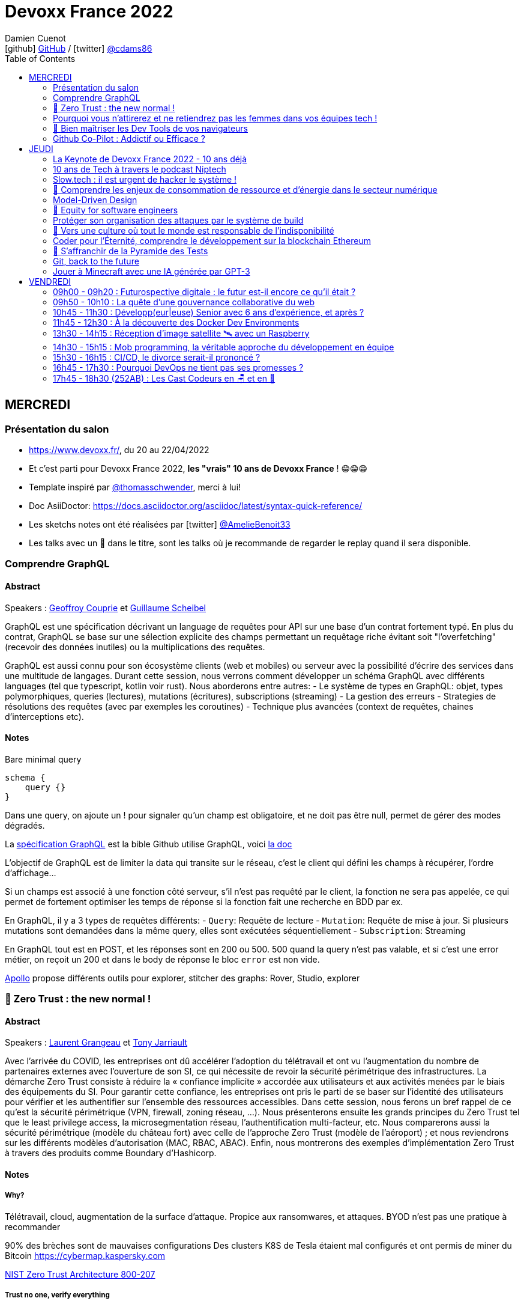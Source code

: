 = Devoxx France 2022
Damien Cuenot <icon:github[] https://github.com/dcuenot/[GitHub] / icon:twitter[role="aqua"] https://twitter.com/cdams86[@cdams86]>
// Handling GitHub admonition blocks icons
ifndef::env-github[:icons: font]
ifdef::env-github[]
:status:
:outfilesuffix: .adoc
:caution-caption: :fire:
:important-caption: :exclamation:
:note-caption: :paperclip:
:tip-caption: :bulb:
:warning-caption: :warning:
endif::[]
:imagesdir: ./images
:source-highlighter: highlightjs
:highlightjs-languages: asciidoc
// We must enable experimental attribute to display Keyboard, button, and menu macros
:experimental:
// Next 2 ones are to handle line breaks in some particular elements (list, footnotes, etc.)
:lb: pass:[<br> +]
:sb: pass:[<br>]
// check https://github.com/Ardemius/personal-wiki/wiki/AsciiDoctor-tips for tips on table of content in GitHub
:toc: macro
:toclevels: 2
// To number the sections of the table of contents
//:sectnums:
// Add an anchor with hyperlink before the section title
:sectanchors:
// To turn off figure caption labels and numbers
:figure-caption!:
// Same for examples
//:example-caption!:
// To turn off ALL captions
// :caption:

toc::[]

== MERCREDI

=== Présentation du salon

* https://www.devoxx.fr/, du 20 au 22/04/2022
* Et c'est parti pour Devoxx France 2022, *les "vrais" 10 ans de Devoxx France* ! 😁😁😁
* Template inspiré par https://twitter.com/thomasschwender[@thomasschwender], merci à lui!
* Doc AsiiDoctor: https://docs.asciidoctor.org/asciidoc/latest/syntax-quick-reference/
* Les sketchs notes ont été réalisées par icon:twitter[role="aqua"] https://twitter.com/AmelieBenoit33[@AmelieBenoit33]
* Les talks avec un 🎥 dans le titre, sont les talks où je recommande de regarder le replay quand il sera disponible.

=== Comprendre GraphQL

==== Abstract

.Speakers : https://cfp.devoxx.fr/2022/speaker/geoffroy_couprie[Geoffroy Couprie] et https://cfp.devoxx.fr/2022/speaker/guillaume_scheibel[Guillaume Scheibel]
--
GraphQL est une spécification décrivant un language de requêtes pour API sur une base d'un contrat fortement typé. En plus du contrat, GraphQL se base sur une sélection explicite des champs permettant un requêtage riche évitant soit "l'overfetching" (recevoir des données inutiles) ou la multiplications des requêtes.

GraphQL est aussi connu pour son écosystème clients (web et mobiles) ou serveur avec la possibilité d'écrire des services dans une multitude de langages. Durant cette session, nous verrons comment développer un schéma GraphQL avec différents languages (tel que typescript, kotlin voir rust). Nous aborderons entre autres:
- Le système de types en GraphQL: objet, types polymorphiques, queries (lectures), mutations (écritures), subscriptions (streaming)
- La gestion des erreurs
- Strategies de résolutions des requêtes (avec par exemples les coroutines)
- Technique plus avancées (context de requêtes, chaines d'interceptions etc).
--

==== Notes

Bare minimal query
```
schema {
    query {}
}
```

Dans une query, on ajoute un ! pour signaler qu'un champ est obligatoire, et ne doit pas être null, permet de gérer des modes dégradés.

La https://spec.graphql.org/June2018/[spécification GraphQL] est la bible
Github utilise GraphQL, voici https://docs.github.com/en/graphql/overview/explorer[la doc]

L'objectif de GraphQL est de limiter la data qui transite sur le réseau, c'est le client qui défini les champs à récupérer, l'ordre d'affichage...

Si un champs est associé à une fonction côté serveur, s'il n'est pas requêté par le client, la fonction ne sera pas appelée, ce qui permet de fortement optimiser les temps de réponse si la fonction fait une recherche en BDD par ex.

En GraphQL, il y a 3 types de requêtes différents:
- `Query`: Requête de lecture
- `Mutation`: Requête de mise à jour. Si plusieurs mutations sont demandées dans la même query, elles sont exécutées séquentiellement
- `Subscription`: Streaming

En GraphQL tout est en POST, et les réponses sont en 200 ou 500. 500 quand la query n'est pas valable, et si c'est une error métier, on reçoit un 200 et dans le body de réponse le bloc `error` est non vide.

https://www.apollographql.com[Apollo] propose différents outils pour explorer, stitcher des graphs: Rover, Studio, explorer

=== 🎥 Zero Trust : the new normal !

==== Abstract

.Speakers : https://cfp.devoxx.fr/2022/speaker/laurent_grangeau[Laurent Grangeau] et https://cfp.devoxx.fr/2022/speaker/tony_jarriault[Tony Jarriault]
--
Avec l'arrivée du COVID, les entreprises ont dû accélérer l'adoption du télétravail et ont vu l'augmentation du nombre de partenaires externes avec l'ouverture de son SI, ce qui nécessite de revoir la sécurité périmétrique des infrastructures. La démarche Zero Trust consiste à réduire la « confiance implicite » accordée aux utilisateurs et aux activités menées par le biais des équipements du SI. Pour garantir cette confiance, les entreprises ont pris le parti de se baser sur l'identité des utilisateurs pour vérifier et les authentifier sur l'ensemble des ressources accessibles. Dans cette session, nous ferons un bref rappel de ce qu'est la sécurité périmétrique (VPN, firewall, zoning réseau, …). Nous présenterons ensuite les grands principes du Zero Trust tel que le least privilege access, la microsegmentation réseau, l'authentification multi-facteur, etc. Nous comparerons aussi la sécurité périmétrique (modèle du château fort) avec celle de l'approche Zero Trust (modèle de l'aéroport) ; et nous reviendrons sur les différents modèles d'autorisation (MAC, RBAC, ABAC). Enfin, nous montrerons des exemples d'implémentation Zero Trust à travers des produits comme Boundary d'Hashicorp.
--

==== Notes

===== Why?
Télétravail, cloud, augmentation de la surface d'attaque. Propice aux ransomwares, et attaques.
BYOD n'est pas une pratique à recommander

90% des brèches sont de mauvaises configurations
Des clusters K8S de Tesla étaient mal configurés et ont permis de miner du Bitcoin
https://cybermap.kaspersky.com

https://nvlpubs.nist.gov/nistpubs/SpecialPublications/NIST.SP.800-207.pdf[NIST Zero Trust Architecture 800-207]

===== Trust no one, verify everything
* Identity
* Perimeter
* Network
* Application
* Data
* Observability

https://orangecyberdefense.com/fr/insights/blog/detection/soc-siem-xdr-mdr-edr-quelles-differences/[SIEM, XDR]

_La confiance n'exclut pas le contrôle_ - Lénine


===== Architecture
* Contrôler l'identité
    - MFA
    - Qui je suis
    - Ce que je sais
    - Ce que je possède

* Contrôler les devices
    - MDM
    - Forcer à avoir des devices à jour

Défense périmétrique ne suffit clairement plus. https://www.clever-cloud.com/blog/guests/2015/06/16/the-end-of-the-fortress-metaphor/[The End of the Fortress Metaphor]

===== Model d'authorisation
* ACL (Access Control List) une personne peut agir sur un object
* DAC (Discretionary Access Control) une personne peut agir sur un objet et peut donner cette permission à d'autres
* MAC (Mandatory Access Control) - SELinux - une personne peut agir sur un object, et l'object peut vérifier qu'une personne peut agir sur lui
* RBAC (Role Based Access Control) - une personne à un rôle, et par rapport à ce rôle on définit les permissions sur un object
* ABAC (Attribute Based Access Control) - XACML - une personne peut accéder à un attribut dans un environnement (un contexte)

===== Modèle aéroport
Modèle de sécurité avec des zones public, privée, duty free, tarmac... qui est bien plus clair que le modèle chateau fort.

===== Principes de Zero Trust
1. All data sources and compute services are considered resources
2. Toutes les communications sont sécurisées, quelques soient l'endroit sur le réseau
3. Les accès individuels sont granted par une session (avec un TTL)
4. L'accès aux ressources est déterminé par des politiques dynamiques
5. Monitore et mesure l'intégrité et la sécurité de tous les assets
6. authent et authorization doivent être validée avant de donner accès à une donnée
7. Collecte d'un maximum d'info sur le réseau, les assets, pour détecter des failles

===== Demo Harshicorp
https://www.boundaryproject.io[Boundary]
Semble fonctionner comme un bastion, mais qui gère authentification + autorisation, et de plus boundary génère à la volée des clés pour accéder au VM du subnet private, fonctionne aussi pour un accès BDD PostgreSQL. Les crédentials temporaires sont stockés dans un Vault.
Comme les users sont créés à la volée, il faut faire de la corrélation entre la trace dans la BDD et les logs d'accès Boundary.

Boundary est pour du Human 2 Machine. Si besoin de faire du Machine 2 Machine, il faut plutôt faire un Consul avec un Vault.

===== https://www.beyondcorp.com[BeyondCorp Enterprise]
* N'importe quel googlers peut se connecter depuis n'importe quel réseaux *sans passer par un VPN*


===== Takeaways
* Sécu périmétrique n'est plus une option
* Zero trust framework basé sur device, identité, automation pour protéger les data, et bien sur le reseau
* Des solutions existent déjà (boundary, beyondcorp)

=== Pourquoi vous n'attirerez et ne retiendrez pas les femmes dans vos équipes tech !

==== Abstract

.Speaker : https://cfp.devoxx.fr/2022/speaker/marcy_ericka_charollois[Marcy Ericka Charollois]
--
Les femmes sont sous-représentées dans le domaine du numérique. Elles représentent à ce jour uniquement 30% des salariés, tous métiers confondus.

Que s´est-il passé dans ce secteur professionnel pourtant dominé par la gente feminine lors de sa génèse ? Les femmes ne se sentiraient-elles plus ou pas à leurs places ?

Pourtant, les femmes communiquent. Hélas, bien souvent, on ne les écoute pas. Résultat ? Migration vers des métiers corollaires, brown-out, désincarnation dans l'équipe, démission, création de la FemTech et de safe places comme lieux d'expression communautaire.

Alors, si vous voulez favoriser la mixité et que vous avez saisi que la cause des femmes dans la tech est une brèche pour résoudre, en plus, la problématique de la diversité et de l'inclusion, venez découvrir comment améliorer vos pratiques !
--

==== Notes
Groupe majoritaire - Biais de confirmation - biais de sympathie
--> ceci induit un statu quo

Avec une logique du groupe majoritaire, il y a 2 dynamique possible: le groupe inclu, ou exclu
Attitude face au changement:
* 15% de refractaire
* 70% de neutre
* 15% de partants

https://www.ipsos.com/sites/default/files/ct/publication/documents/2022-02/women-in-tech-survey-2021-infographic-ipsos.pdf[What is holding back women in tech ?] by Ipsos
https://www.ipsos.com/sites/default/files/ct/publication/documents/2022-02/women-in-tech-survey-2021-ipsos.pdf[version longue]

90% des compétences pour postuler alors que les hommes estiment que 60% est suffisant
Attention au titre de postes (dévelopeuse)
Transparence salariale
Moments conviavilatés inclusif, pas s'arrêter à la "bro culture"

Encouragez à prendre la parole, à être des roles modèles.
La diversité et inclusion est un élément indispensable, augmente la productivité et la satisfaction globale


=== 🎥 Bien maîtriser les Dev Tools de vos navigateurs

==== Abstract

.Speaker : https://cfp.devoxx.fr/2022/speaker/romain_linsolas[Romain Linsolas]
--
Développer avec efficacité, c'est non seulement choisir les bons outils, mais surtout bien savoir les utiliser. Pour le développement web, si l'éditeur reste l'outil principal, le navigateur est lui aussi un élément primordial.

La grande majorité des développeurs et développeuses web est familière avec les fonctionnalités de base des Dev Tools intégrés aux navigateurs. Pourtant dans les faits, il s'avère que beaucoup d'entre eux n'utilisent qu'une petite partie de leurs capacités, et même ignorent bon nombre des fonctionnalités offertes par ces outils.

Dans ce Tools In Action, au travers de différentes démonstrations, nous allons voir les possibilités avancées offertes par ces outils : comment détecter et analyser les problèmes de performances, comment simuler d'autres environnements ou contextes (latences réseaux, problèmes d'accessibilité, etc.) ou encore découvrir des fonctions très intéressantes pour améliorer ses développements.

Nous nous focaliserons en grande partie sur les Dev Tools de Chrome, mais nous évoquerons aussi les différences avec ceux des principaux navigateurs concurrents.
--

==== Notes
Une fois le DevTools ouvert, tappez `Cmd + Shift + P` (comme dans VSCode) et les noms des tools ci-dessous:

===== Lighthouse
Lighthouse pour analyser les performances - LighthouseCI pour la version CICD

===== Performance insights (experimental tool)
affiche les infos de façon bien plus claire qu'avant

===== Recorder (experimental tool)
Permet de rejouer un scénario, avec une mesure des perfs
--> possibilité de l'exporter en puppeter :)

===== Coverage
Montre ce qui est chargé mais pas utilisé dans le JS et le CSS

===== CSS overview (experimental tool)
Pb de contraste, liste des fonts, les declarations unused
Utile pour l'accessibilité

===== Rendering
Simuler un site sans couleur, flou, etc... pour simuler certains pb de perception.

===== Network condition
Simuler une déconnection, une slow 3G, etc..

===== Sensor
Changer notre géoloc, timezone, locale. Simulation de l'orientation de notre device

Flex ou CSS grid, on peut cliquer directement sur un petit bouton à coté de `display: flex` pour changer des propriétés pour tester.

===== Source
`Enable local override` permet de conserver les modifs faites dans la console.

===== Console
Clic sur l'oeil -> permet d'évaluer des expressions en live
Ctrl + L pour clean
$ ou $$
$_
$0 / $1 -> dernier élément inspecté
monitor(fn)
monitorEvents() --> ne marche pas avec les customEvents

---> Vidéo à partager.

=== Github Co-Pilot : Addictif ou Efficace ?

==== Abstract

.Speaker : https://cfp.devoxx.fr/2022/speaker/johan_jublanc[Johan Jublanc] et https://cfp.devoxx.fr/2022/speaker/simon_provost[Simon Provost]
--
Au cours de cette conversation, nous partagerons notre retour d'expérience sur l'utilisation d'un outil de pair programming intelligent (AI pair programmer) : GitHub Copilot. Nous examinerons comment l'utiliser, les avantages qu'il procure et les limites que nous avons identifiées. Nous tenterons ainsi de donner des éléments pour déterminer si ce plugin tient bien la promesse d'aider les développeurs à écrire du code plus rapidement et avec moins de travail.

Nous commencerons par une micro-session de "live-coding" en direct pour suivre les suggestions en temps réel et comparer ce qui est proposé d'un utilisateur à l'autre. Nous verrons ensuite les points forts et les questions qui se posent lors de l'utilisation de l'outil. Enfin, nous terminerons par une courte discussion sur comment GitHub Copilot fait évoluer la manière dont les développeurs documentent leur code.
--

==== Notes

Copilot aka AI pair-programmer
===== Pros
Copilot utilise le Model GPT-3 (fait par OpenAI)
Permet de choisir entre plusieurs option, et permet de gagner du temps
Force à commenter, car Copilot s'appuie sur ce contenu pour générer des suggestions

===== Cons
Accepte du code sur des libs anciennes / obsolètes
Code pas optimal
Copilot est très linéaire, et ne prend pas en compte les autres fichiers de votre projet

Démonstration assez bluffante de Copilot avec génération de 2 functions et d'une classe main pour classifier des images en Python, basé sur des réseaux neuronnes.
--> à tester, j'ai accès à la beta de Copilot, mais je ne sais pas si ça marche sur du code APEX / LWC

== JEUDI

=== La Keynote de Devoxx France 2022 - 10 ans déjà

[#img-keynote] 
.Keynote d'ouverture à #DevoxxFR! https://twitter.com/AmelieBenoit33[@AmelieBenoit33]
[link=https://twitter.com/AmelieBenoit33/status/1517139342166163459?s=20&t=8Hn5ZP6JlhLLJZe7B_A35w] 
image::keynote.jpeg[Keynote d'ouverture,800,395]

565,395

==== Abstract

.Speakers : https://cfp.devoxx.fr/2022/speaker/nicolas_martignole[Nicolas Martignole], https://cfp.devoxx.fr/2022/speaker/antonio_goncalves[Antonio Goncalves], https://cfp.devoxx.fr/2022/speaker/zouheir_cadi[Zouheir Cadi]

--
Devoxx France a été créé en 2012, après 4 années d'aventure avec le Paris JUG. C'est le moment de venir partager avec nous quelques souvenirs, de revenir sur ces 10 dernières années.
--

=== 10 ans de Tech à travers le podcast Niptech

==== Abstract

.Speakers : https://cfp.devoxx.fr/2022/speaker/benoit_curdy[Benoit Curdy], https://cfp.devoxx.fr/2022/speaker/michael_monney[Michael Monney], https://cfp.devoxx.fr/2022/speaker/baptiste_freydt[Baptiste Freydt]

--
Une keynote pour passer en revue les innovations qui ont secoué la tech depuis la naissance de Devoxx FR il y a dix ans. À travers les expériences du podcast Niptech et de sa communauté, nous partagerons des leçons apprises à la dure dans le but de nous aider à préparer ces dix prochaines années.
--

==== Notes
#Tech - #Startup - #Inspiration

Feedback sur 10 ans du podcast.
Radio / webradio
Podcast démarré en octobre 2004

Stack technique pour le podcast a peu évolué, et en terme de format, ils sont restés dans le format de niche malgré de nombreuses expérimentations

@bcurdie
La tendance Quantified Self est moins hype qu'il y a 3/4 ans.
Drones avec le gouvernement Suisse -> https://www.amsterdamdroneweek.com/news/utm/interuss-enable-between-multiple-drone-services/[interUSS]

Bcp d'expérimentation, de tests pour mieux comprendre la tech, et réduire le bruit versus le signal.

3 défis:
* Données vs services (ex: collecter des data c'est cool, mais comment on l'utilise ?)
* Bundling vs unbundling (ex: voix + quantified self)
* Innover vs réguler (ex: drone)

Citation : "Seuls les poissons morts nagent dans le sens du courant" - https://fr.wikipedia.org/wiki/Akiva_Orr[/Akiva Orr]

=== Slow.tech : il est urgent de hacker le système !

==== Abstract

.Speaker : https://cfp.devoxx.fr/2022/speaker/frederic_bordage[Frédéric Bordage]
--
Selon le GIEC, il nous reste 3 ans pour léguer un monde « vivable » à nos enfants. Sacré challenge ! Alors comment agir vite et fort dans notre univers numérique ? Une seule solution : sortir du cadre et hacker le système. C'est que propose la démarche slow.tech. En associant low et high tech, elle permet de diviser par un facteur 4 à 10 nos impacts numériques. De l'usage ingénieux d'un smartphone pour remplacer un cabinet d'ophtalmologie en passant par l'association d'un chien et d'une IA pour détecter un cancer, les écoconcepteurs de la slow.tech détournent les codes et les patterns habituels pour faire mieux avec moins. Prêt.e à emprunter cette « voie du milieu » ? Le hacker qui est en toi doit se réveiller !
--

==== Notes
Quel le point commun entre Appolo 13 et l'avenir de l'humanité?
* CO<sub>2</sub>
* Lowtech 
* Hackers

Trouver une solution simple, lowtech pour filtrer le CO2. Idée trouvée par des Mc Gyver, aka hackers
3 ans pour passer le pic d'émission de C0<sub>2</sub>
8 ans pour diviser par 2 le CO<sub>2</sub>

Ecoconception & Slow tech
Dans 30 ans, plus d'ordinateur.. doubting

https://github.com/cnumr[Collectif Conception Numérique Responsable]

=== 🎥 Comprendre les enjeux de consommation de ressource et d'énergie dans le secteur numérique

==== Abstract

.Speakers : https://cfp.devoxx.fr/2022/speaker/quentin_adam[Quentin Adam], https://cfp.devoxx.fr/2022/speaker/pierre_beyssac[Pierre Beyssac]
--
L'enjeu de la transition écologique de toutes les activités humaine est également appelé à se généraliser au numérique, et comme les outils informatiques sont symbole de la modernité, une exigence d'exemplarité leur sont souvent demandée, voire même imposée par le biais de rapports “RSE” (obligatoire dans certaines conditions) par exemple. Il appartient donc aujourd'hui de se doter d'outils de réflexion et de compréhension des impacts de nos activités, et une rapide présentation des forces en présence et mécanismes menant à la législation environnementale.

Dans cet exposé, les orateurs vont d'abord présenter le cadre général de consommation de ressources, définir quelles ressources et à quel moment du cycle de vie. Ensuite seront étudiées les différentes phases de consommations, l'importance des variations de mesure, de pilotage des consommation, les différentes conceptions, et les impacts provoqués par le code ou la consommation réseau.

L'objectif de la présentation est de ressortir avec un panorama clair des enjeux et impacts de la chaîne de production IT, les différents niveaux d'actions possibles en fonction de son poste, les bonnes pratiques possibles à étudier pour son or
--

==== Notes

Attention de plusieurs rapports il y a des erreurs de conversion d'unité entre bit & bytes par ex.


L'empreinte carbone des mails ? 
Envoyer un mail à 10 destinataires = 73g de CO<sub>2</sub>
-> comment on arrive à ces chiffres ? bullshit

Quantifier - analyse du cycle du vie des produits tech
* Fabrication
* Run
* End of life
---> exercice hyper compliqué

===== Run
Le plus simple à quantifier.
En France, la production d'électricité génère peu de CO<sub>2</sub>
La quantité de CO<sub>2</sub> générée par MWh est différent au fil de la journée

https://electricitymap.org

Datacenter peuvent "stocker" de la fraicheur avec les principes de frigorie (2 piscines eau chaude / froide) quand EDF n'est pas en tension.
Donner un chiffre sans parler localisation et heure est discutable..

Consommation operateurs 2018    4 TWh
Consommation nationnal 2019     473 TWh

*2/3% de consommation française pour la partie Run*

Eteindre une box -> FBI, car le matériel de ce type est fait pour tourner. Les éteindre la nuit, use les composants.

Model 1 byte -> quantité d'énergie nécessaire par byte
Modèle fumeux :)

*Pas de correlation entre energie consommée et données transférées*

==== Coût de fab > run
Comment côter ça avec son transport ?
Incapable de le faire, car il y a moult sous-traitant

Terres rares -> faux pb, car on trouve des workarounds, et si qqch devient rare, il devient rentable d'explorer une nouvelle approche.
Acheter du bon matos, et le mettre dans le marché secondaire.

L'économie, la mesure du C0<sub>2</sub> est devenu marché.
On a ajouté le compteur de C0<sub>2</sub> sur les factures Orange ou SFR, mais on n'a pas cette métrique pour les voitures pour un trajet de vacs.

Empreinte carbone du site du Monde = 10 000km d'une voiture à essence

==== Question politique ?
Une mesure sans marge d'erreur, ce n'est pas une mesure
Capteur: marge d'erreur, fréquence et résolution

==== réductionnisme vs complexité
Descartes - un corps n'est pas simplement la somme des organes
Combattre l'obsolesence / massifier les softs / compiler les softs pour utiliser les ressources CPU

Encourager le télétravail

=== Model-Driven Design

==== Abstract

.Speaker : https://cfp.devoxx.fr/2022/speaker/bruno_boucard[Bruno Boucard]
--
Si le Domain-Driven Design était une fleur, le Model-Driven Design en serait le nectar. Je vous propose de faire une plongée au cœur de la modélisation DDD, appelée Model-Driven Design. Afin de comprendre comment obtenir un modèle juste, expressif et frugal, nous visiterons l'essentiel des ateliers qui contribue à nourrir les modèles mentaux associés au domaine métier :
- Event Storming,
- Example Mapping,
- CRC Cards,
- Story Mapping.

Avant de rentrer dans le cœur du sujet, je rappellerai l'origine du DDD selon Eric Evans: Bounded Context et les corollaires associés. Une fois planté le décor, nous pourrons expliquer le Model-Driven Design qui se décompose en deux :

Le Supple Design : une suite de patterns au service d'un code souple et fiable.

Le Deep Model : processus de modélisation du problème métier par raffinement successif. Les plus chanceux auront peut-être un Breakthrough.

Je conclurais par le Whirlpool Process of Model Exploration proposé par Eric Evans

Après cette conférence, vous ne verrez plus le Domain-Driven Design tout à fait de la même façon.
--

==== Notes

Moralité, lire le https://www.domainlanguage.com/ddd/blue-book/[blue book] mais surtout ne pas l'appliquer by the book.
Terminologie très pompeuse pour des activités assez simples comme l'example mapping

=== 🎥 Equity for software engineers

==== Abstract

.Speaker : https://cfp.devoxx.fr/2022/speaker/damien_pacaud[Damien Pacaud]
--
De plus en plus d entreprises proposent, en complément de la rémunération, des « packages d'équity ».
C'est un cercle vertueux qui démarre en Europe et il peut être utile de prendre ces éléments en compte lorsque vous cherchez votre nouvel emploi.
Bien souvent, les développeurs en France considèrent peu ces éléments de rémunération et n'y prêtent pas beaucoup d'attention.

Ce talk a pour but de démystifier le monde bizarre des BSPCE, AGA, RSU, Warrants et autres Stock options.
--

==== Notes

===== Options
BSPCE
Stock Options
Warrants

===== Actions
AGA (attribution gratuite d'action)= RSU (restricted stock unit)

Période de vesting classique:
* 1ère année -> touche rien
* à la date d'anniversaire, on touche 25%

Vente
* Actions -> les actions sont acquises et on peut faire ce qu'on veut
* Options -> chaque option acquise peut etre exercée

Upside / underwater (avec les actions on gagne tjs, alors qu'avec des options c'est moins sûr)

Départ de l'entreprise
* Actions -> les actions vestés sont dispo
* Options -> le droit doit être

BSPCE
* flat tax de 30% après 3 ans

RSU
* Tranche Marginale d'Imposition de la valeur à la date d'achat
* Flat Tax sur la plus value de cession

Stratégie
* Négocier de l'equity dans son package
* Attention aux valorisations
* Estimer votre risque
   * Series A/B -> risque fort
   * Serices C / pre-ipo -> moins de risques
   * côté en bourse -> risque faible


=== Protéger son organisation des attaques par le système de build

==== Abstract

.Speaker : https://cfp.devoxx.fr/2022/speaker/louis_jacomet[Louis Jacomet]
--
Tous les jours, les développeurs assemblent du code des dizaines de fois. Parfois de façon transparente dans l'IDE, explicitement en ligne de commande ou sur l'environnement de CI. Lors de ces actions, la notion de sécurité est souvent reléguée au second plan voire simplement ignorée.

Cette présentation illustrera les vecteurs d'attaque et expliquera comment les mitiger. L'outil de build est par définition à risque car il s'agit d'un environnement d'exécution. Certaines pratiques permettent heureusement de réduire significativement ces risques:
- S'assurer que les dépendances sont celles attendues
- Rejeter les dépendances vulnérables (Log4j??)
- Avoir un build reproductible
- Utiliser un environnement éphémère
- Valider les contributions externes

Nous illustrerons ces points avec Gradle mais la plupart des recommandations sont valables pour Apache Maven aussi.
--

==== Notes

https://medium.com/@alex.birsan/dependency-confusion-4a5d60fec610[Dependency Confusion: How I Hacked Into Apple, Microsoft and Dozens of Other Companies] --> vicieux, mais peut nous arriver

===== New code & CI
* CLAs
* Sign commits

===== Valider les dépendances
https://www.simplify4u.org/pgpverify-maven-plugin/
https://docs.npmjs.com/verifying-the-pgp-signature-for-a-package-from-the-npm-public-registry

https://github.blog/2021-12-06-safeguard-container-signing-capability-actions/
https://blog.sigstore.dev/whats-next-for-sigstore-1969e7321f75

===== Tooling
* vérifier les wrappers Gradle (Github action pour ça)


=== 🎥 Vers une culture où tout le monde est responsable de l'indisponibilité

==== Abstract

.Speaker : https://cfp.devoxx.fr/2022/speaker/emmanuel_bernard[Emmanuel Bernard]
--
Nous sommes des développeurs applicatifs. Mais c'est loin d'un service en prod. Et de nos jours entre le devops, l'openapi, la constitution d'un SI construit sur des APIs, on est tous responsable d'un service.
Je vous propose une rétrospective de la transition chez un éditeur d'une équipe de dev produit en une équipe de service cloud faisant tourner des milliers d'instances pour d'autres, les expériences acquises et de tout ce que l'on a dû (dés)apprendre en chemin.

C'est pas tant le cœur du code qui change, plutôt la culture de l'équipe, la conception des systèmes qui entourent et supportent ce code en prod. Quel impact sur l'architecture ? Comment construire des Standard Operating Procédures ? Comment on pense un SLA ? Comment penser blast radius, voisins bruyants, SRE ? Comment penser le risque ? Etc.

Après cette présentation, vous aurez des clés pour penser la transformation de vos équipes en un modèle où tout le monde est responsable du SLO (Service Level Objective) dont l'indisponibilité fait partie.
--

==== Notes

Penser service is a journey we learn from experience and not from books!
Quand on gère son service, si qqch plante c'est "notre" problème.

Définir ce qu'on veut offrir:
* Définir les limites du système
* Définir les comportements attendus (availability, latency, error ratio, etc.)

Il est très difficile de définir les choses a priori. Apprendre à le faire tourner, mesurer les choses importantes.

Si on défini les limites, il faut les mesurer et prévenir l'utilisateur, et bloquer le service si on dépasse.

SLA is just a legal lie.
SLO défini vraiment un objectif, une aspiration.

Depuis un SLO, on peut dériver:
* de l'investissement
* revoir une archi
* indicateurs / alerts

SLO is function of MTBF (Mean Team Between Failure), MTTD (Mean Team To Discover) and MTTR (Mean Team To Recover).
Définition des alertes, et des procédures standards de recovery

Service = Application code + config / SLO / Deployment pipeline / Pager / Tickets / Scripts...

Si le code existe, il faut passer du temps à se poser des questions (what if...)
Blast radius -> réduire l'impact, déploiement progressif ?
Canary testing

==== D'un point vue ops
SRE = Ops avec un mentalité de Dev

Build communication and trust
SLO outil de communication entre Dev & Ops/SRE

Garder les metrics TRES simples pour suivre l'état d'un service
Rollback / Rollforward

Toute alerte doit avoir une Standard Operating Procedure (SOP)
La procédure doit être la plus claire possible, lisible par qqun de HS à 4h du mat

1. no alert, et on devine à partir du monitoring
2. no metrics to anticipate, but we have SOP to get out of the mess
3. ..


=== Coder pour l'Éternité, comprendre le développement sur la blockchain Ethereum

==== Abstract

.Speaker : https://cfp.devoxx.fr/2022/speaker/mathias_herberts[Mathias Herberts]
--
La blockchain est de toutes les discussions, mais trop souvent on assimile blockchain et cryptomonnaies. Quel que soit l'avis que l'on peut avoir sur la question, il ne faut pas oublier que la blockchain c'est avant tout du code qui s'exécute dans un environnement très particulier. Cette présentation vise à plonger dans les profondeurs de la blockchain Ethereum en couvrant des sujets comme la machine virtuelle sous-jacente, le rôle des mineurs, les contrats intelligents et leur modèle d'exécution, les oracles. Vous sortirez de là en ayant une compréhension de la blockchain Ethereum du point de vue du code et avec un peu de chance l'envie de laisser une trace pour la postérité en déployant votre propre code sur cette blockchain.
--

==== Notes

Vitalik Buterin vision is that of a global decentralized computer.
en 2014, mise en place de la fondation Ethereum, ETHDev

2000 ETH = 1 BTC, et on pouvait investir jusqu'à 500 000 BTC (1BTC = 570USD)

===== Crypto
Arbre de Merkle: arbre binaire, et à chaque étage, on a un hash de la concaténation des deux fils.
ECC - Elliptic Curve Cryptography
La clé privée est beaucoup plus petite qu'avec RSA

ECDSA - Elliptic Curve Digital Signature Algorithm
Ledger ou metamask sont initialisé avec une seedphrase pour dériver des clés privées.

===== Blockchain
Block chain = arbre de Merkel

===== Ethereum
EVM = Ethereum Virtual Machine
Elle peut intéragir avec la mémoire, du stockage et une stack de 1024 levels
Pas de possibilité de faire des appels externes (http requests)

Les machines exécutent toutes les mêmes transactions. L'execution est déterministe, donc on peut valider le changement d'état.

===== Gas
Chaque instruction de la machine Ethereum est associé à un coût = le Gas
L'interaction avec le stockage a un cout aussi
La taille des blocs est limité par construction, car il y a une limite de gas (30 millions par block)
Faut payer des gas premium fee au mineur si on veut que notre transaction soit minée plus vite

https://etherscan.io[etherscan.io]
Premier consommateur de gas - https://opensea.io[Opensea]

Actions possibles avec la BlockChain Eth:
* Sending ETH
* Deployer un smart contract
* Intéragir avec un smart contract

===== Smart Contracts
Morceau de code qui s'exécute sur la blockchain, et qui peut être déployé.
Ils ne sont pas intelligents, et ce sont pas des contrats

Le code est immuable et potentiellement immortel (sauf si SELF_DESTRUCT n'est pas implémenté) 
Bugs pour l'éternité :)

Langage: Solidity, Viper
IDE: Truffle, Remix
Blockchain: Ethereum

ABI Application Binary Interface

USD Coin
year.finance
Uniswap

Les bugs coutent TRES chers (3 bugs dans les 3 derniers mois à plus de 100 millions d'USD)  

EVM pourrait intégré un sous-ensemble de Webassembly

=== 🎥 S'affranchir de la Pyramide des Tests

==== Abstract

.Speaker : https://cfp.devoxx.fr/2022/speaker/jonathan_boccara[Jonathan Boccara]
--
Tester son code c'est facile à dire, mais écrire des tests utiles dans du code en entreprise, c'est pas toujours facile à faire.

En théorie les tests doivent nous aider, pourtant: - Le code ne se prête pas toujours aux tests unitaires, - On se retrouve parfois à refactorer les tests quand on refactore le code, - La pyramide des tests est souvent inversée, - Certains tests sont toujours verts, sauf quand ils sont rouges pour de mauvaises raisons, - On a beau tester le code, on a toujours des bugs, - Etc.
La meilleure façon d'éviter ces problèmes est d'avoir les clefs pour choisir le bon test à écrire (ou à ne pas écrire!) en fonction du code à tester.
Le but de cette présentation est de vous rendre autonome sur votre stratégie de tests, en vous présentant les tenants et aboutissants des différents types de test et du testing en général.
En particulier vous verrez: - pourquoi la pyramide des tests est contre-productive - quand écrire des tests unitaires et quand ne surtout pas en écrire, - comment rédiger des tests robustes et clairs - les différentes abstractions que l'on peut tester
--

==== Notes

Doctolib s'affranchi de la pyramide de tests, c'est plutot un rectangle (1/3 E2E, 1/3 Unit, 1/3 Integration)

===== Historique de la pyramide
Première apparition en 2009 dans un book
Tests E2E lents, pénibles à écrire et peuvent casser facilement

===== UT better?
UT Benefices: rapides, faciles à trouver dans le code, faciles à débug
UT Costs: ? Vraiment difficile à évaluer, mais c'est pas gratuit

Les tests figent les interfaces de votre code.

Intéressant d'écrire des UT sur les interfaces pour lesquelles ont s'engagent (aka stable)
Figé les contrats c'est compliqués pour les évolutions futures

===== E2E fragiles ?
On peut encapsuler les détails d'implémentation comme du code classique, et donc le rendre robuste et stable.

===== E2E lents ?
40 000 tests dont 1/3 en E2E, et à chaque commit lancent tous les tests sur un ensemble de machines
Approche qui a tenu 9 années, et maintenant l'idée est de lancer certains tests à certains moments

===== Comment améliorer les tests?
Pourquoi on teste? pour éviter de casser des choses.
* User use case
* Attacker use case (sensitive data not leaked)
* developpers use case (logs)
* Data use cases (usage metrics)

L'important est de définir pourquoi on teste, et après si la forme est une pyramide, un rectangle, une montgolfière, on s'en moque :)


=== Git, back to the future

==== Abstract

.Speakers : https://cfp.devoxx.fr/2022/speaker/antoine_ceol[Antoine Ceol]
--
Tout le monde utilise Git (où presque) et tout le monde s'est déjà retrouvé dans un état WTF 😱🤬🤯.

On va prendre ensemble un peu moins de 30 minutes pour apprendre à se dépatouiller quand on veut revenir en arrière, améliorer, et pourquoi pas, effacer son historique. Ça peut-être dangereux, mais, connaissant les avantages et anticipant les risques, ca en vaut la peine. L'approche se fera par l'exemple en ligne de commande ⌨️, un (git) bash suffit, pas besoin de DeLorean
--

==== Notes

https://github.com/paxtonhare/demo-magic[Demo Magic] - tooling pour faire des démos de script shell

```bash
git commit --allow-empty -m "message"
```

```bash
git log --walk-reflogs --pretty=oneline --abbrev-commit
```
Permet de retrouver les commits qui ont amender.

git show HEAD~0  --> pointer un "vrai" commit
git show HEAD@{1} --> pointer un commit dans le reflog

```bash
git commit --fixup <commitId>
git rebase -i main --autosquash
```

git push --force-with-lease

===== Gitmoji 🥰
https://gitmoji.dev/[Gitmoji]
https://github.com/carloscuesta/gitmoji-cli[Gitmoji CLI]


=== Jouer à Minecraft avec une IA générée par GPT-3

==== Abstract

.Speakers : https://cfp.devoxx.fr/2022/speaker/wassim_chegham[Wassim Chegham] et https://cfp.devoxx.fr/2022/speaker/tiffany_souterre[Tiffany_souterre]
--
Il y a des joueurs qui jouent à Minecraft pour le plaisir de jouer, d'autres pour développer leur créativité. Mais il y a une autre façon de jouer à Minecraft, c'est en utilisant une intelligence artificielle générée par GPT-3.

Dans cette présentation, nous allons parler un peu d'IA et de ML, de GPT-3 et de Codex, mais surtout, nous allons nous amuser à générer du code pour contrôler un bot dans Minecraft, le tout dans la bonne humeur ! Ca vous tente ?
--

==== Notes

La demo a été montré dans une vidéo avec Micode
Comme toutes les démos avec AI, ça ne marche pas à tous les coups, pas hyper stable

L'abstract plus haut a été écrit pas GPT-3, mais chuut.

Le joueur écrit "jump" dans le chat du jeu
Le bot récupère le chat et ajoute du contexte, et l'envoie à GPT-3.
https://beta.openai.com/codex-javascript-sandbox[Playground openAI - Codex]

Repo de code sur Github: minecraft-openai (sera opensourced plus tard)


== VENDREDI

=== 09h00 - 09h20 : Futurospective digitale : le futur est-il encore ce qu'il était ?

==== Abstract

.Speaker : https://cfp.devoxx.fr/2022/speaker/ludovic_cinquin[Ludovic Cinquin]
--
Les technologies digitales ont été un puissant moteur de transformation de notre civilisation, à tel point qu'elles se sont immiscées dans tous les recoins de nos vies et de notre planète.

Les 10 dernières années ont été ébouriffantes. Qu'en sera-t-il des 10 prochaines ?

Même si la prévision est un art difficile - surtout en ce qui concerne l'avenir -, nous pouvons identifier quelques macro-tendances qui structureront le futur de notre industrie. Le reste sera à écrire. Avec des lignes de code ?
--

==== Notes

Keynote Accenture / Octo - Technology vision, comme à l'époque.

3 scénarios pour le futur:
- World tech companies
- Digital Cold War

Les chiffres présentés et le raisonnement sont exactement les erreurs pointées par Quentin Adam dans la conf d'hier..

https://www.usievents.com/fr/[Unexpected Sources of Inspiration]

=== 09h50 - 10h10 : La quête d'une gouvernance collaborative du web

==== Abstract

.Speakers : https://cfp.devoxx.fr/2022/speaker/le_nguyen_hoang[Lê Nguyên Hoang]
--
Le web est de plus en plus attaqué par des campagnes de désinformation, qui emploient des usines de trolls pour manipuler l'opinion publique, noyer les informations compromettantes et amplifier la haine. Cette guerre de l'information est devenue un enjeu de sécurité nationale.

En réaction à cela, les géants du web ont pris des décisions radicales et unilatérales, comme le bannissement de Donald Trump ou l'autorisation des appels au meurtre de Poutine et des soldats russes.

Dans cette présentation, après avoir insisté sur l'ampleur du problème, je présenterai la plateforme Tournesol, qui propose une gouvernance collaborative et sécurisée de la recommandation de l'information.

J'essaierai de convaincre le public que la recherche et le développement de telles solutions sont critiques pour le futur de l'humanité.
--

==== Notes

https://wetechcare.org[WetechCare] - La gouvernance collaborative du web
Utiliser la tech pour résoudre l'équation sociale

Objectif: réduire la fracture numérique.
Permettre à chacun d'accompagner à son échelle des publics en difficulté.



=== 10h45 - 11h30 : Développ(eur|euse) Senior avec 6 ans d'expérience, et après ?

==== Abstract

.Speakers : Hugo Lassiege et Dimitri BAELI
--
Le sujet récurrent dans l'IT : si on est senior avec 6 ans d'expérience, quelle est l'étape d'après ? Faut-il devenir manager pour progresser ? Dans cette session nous vous proposons de découvrir les rôles de Staff Engineer, Principal Engineer, Fellow, Distinguished et la notion d'impact qui accompagne ces rôles. Nous espérons vous faire réfléchir également à la notion de leadership dans vos métiers, vos équipes, vos produits et l'entreprise.
--

==== Notes

TO BE COMPLETED

=== 11h45 - 12h30 : À la découverte des Docker Dev Environments

==== Abstract

.Speakers : Guillaume Lours et Djordje Lukic
--
Imaginez-vous en plein travail sur une nouvelle fonctionnalité et vous devez absolument faire une revue de code d'un de vos collègues. Vous allez encore une fois mettre de côté votre code en cours, récupérer celui de votre collègue et qui sait peut-être modifier votre environnement local pour tester ses changements ?
Et si nous vous proposions une nouvelle expérience de développement ? Comment ? Et pourquoi pas par un simple Copier/Coller de l'url de votre repository GIT dans Docker Desktop ?

Les Dev Environments sont une manière d'isoler votre code, vos dépendances et processus en cours, vous permettant ainsi d'avoir plusieurs versions d'un même projet en test sur votre machine. Et bien plus encore, partagez simplement votre code avec les autres membres de votre équipe, interagissez via Docker Compose avec une stack applicative complexe ...
--

==== Notes

TO BE COMPLETED

=== 13h30 - 14h15 : Réception d'image satellite 🛰️ avec un Raspberry

==== Abstract

.Speakers : Guillaume Membré
--
Vous avez tous déjà vu les images météo satellites diffusées pendant la météo, mais est-ce que vous saviez que vous pouvez les capter directement du satellite ? Et en plus avec du matériel que vous avez peut être déjà ! Dans cette présentation, nous verrons comment réaliser une station de capture de flux radio émis par les satellites 🛰️ NOAA, en utilisant du matériel grand public comme un Raspberry, un tuner USB et pas mal de DIY 🛠️. Ce type de projet complétera sans problème une station météo à base de sondes de températures et d'Arduino.
--

==== Notes

TO BE COMPLETED

=== 14h30 - 15h15 : Mob programming, la véritable approche du développement en équipe

==== Abstract

.Speakers : Maxime Odye et Mathieu Pousse
--
Shérif, le manager, est en colère. Il vient de surprendre toute l'équipe de développement autour d'une même machine. Rendez-vous compte ! Après des comparaisons douteuses avec la DDE, il les a bien sermonnés et leur a ordonné de retourner à leur poste de travail immédiatement, un peu de sérieux ! Avec Shérif, la bamboche, c'est terminé !
Malheureusement, des Shérif, il en existe encore beaucoup dans les open-spaces de nos DSI. Partager un ordinateur entre plusieurs développeurs, mais pourquoi donc ?

Le MOB programming est une pratique s'appuyant sur le Lean et sur Extreme Programming qui consiste à réaliser une tâche, qu'elle soit technique ou non, à plusieurs. Les groomings, planifications et autres réunions de conception, ne serait-ce pas déjà des MOBs ?
De mythe à réalité, nous vous proposons de faire un retour d'expérience du MOB programming dans une équipe produit chez Ouest-France. Nous vous offrirons deux points de vue, celui du lead, présent depuis le début du projet (5 ans) et celui d'un développeur qui a rejoint l'équipe début 2021.
--

==== Notes

TO BE COMPLETED

=== 15h30 - 16h15 : CI/CD, le divorce serait-il prononcé ?

==== Abstract

.Speakers : Nicolas GIRAUD et Yann Schepens
--
A l'heure des digital factories, des transformations numériques, et autres mutations DevOps de nos organisations, les concepts du CI/CD sont poussés toujours plus loin...

A un moment où tout devient pipeline, où chaque action est automatisée, enchaînée et intégrée dans des scénarios, ne faisons-nous pas exploser la complexité de nos déploiements ? 
Comment faire pour maintenir cet écosystème qui doit nous aider à rester concentrés sur la valeur de nos produits ?

Et si, alors que nous tendons vers les "Everything As Code", des solutions se trouvaient déjà au cour de nos applications ? 
Et si nous, développeuses et développeurs logiciel, avions une partie de la réponse entre nos mains ?

A la lumière de leurs expériences et surtout enrichi par de nombreux échanges, Nicolas et Yann se proposent de démontrer en quoi certaines pratiques du développement moderne peuvent nous aider à limiter les risques.
Pour que maintenir vos pipelines reste un jeu d'enfant...
--

==== Notes

TO BE COMPLETED

=== 16h45 - 17h30 : Pourquoi DevOps ne tient pas ses promesses ?

==== Abstract

.Speaker : Gérôme Egron et Guillaume Mathieu
--
La plupart des clients que nous accompagnons disent faire du DevOps. Pourtant la réalité est loin de nous apporter satisfaction et les bénéfices attendus d'un point de vue théorique ne sont pas au rendez-vous.

Quelles sont les promesses de DevOps et pourquoi ne sont-elles pas tenues ? Est-ce que le monde des Devs est incompatible avec le monde des Ops ou est-ce que le problème est ailleurs ?

Nous allons partir des bases pour comprendre ce qu'il y a derrière le mot DevOps et partager nos expériences afin d'explorer les pratiques, bonnes ou mauvaises, rencontrées sur le terrain.

Après notre slot, vous aurez une compréhension claire du DevOps ainsi que des trucs et astuces pour amorcer cette transformation culturelle en évitant les pièges les plus communs.
--

==== Notes

TO BE COMPLETED

=== 17h45 - 18h30 (252AB) : Les Cast Codeurs en 🪑 et en 🦴

==== Abstract

.Speakers : https://cfp.devoxx.fr/2022/speaker/emmanuel_bernard[Emmanuel Bernard], https://cfp.devoxx.fr/2022/speaker/guillaume_laforge[Guillaume Laforge], https://cfp.devoxx.fr/2022/speaker/antonio_goncalves[Antonio Goncalves], https://cfp.devoxx.fr/2022/speaker/arnaud_heritier[Arnaud Héritier], https://cfp.devoxx.fr/2022/speaker/audrey_neveu[Audrey Neveu],
--
👻 Guillaume sort de ce titre ! 🤡

Les Cast Codeurs, le papy des podcasts de développement francophones revient cette année à Devoxx pour clôturer cette belle conférence dans la relaxation, la joie et peut être la blague carambar. Venez partager avec le public vos impressions de cette cuvée Devoxx, des choses qui vous on surpris, des tendances qui se dessinent.
--

==== Notes

TO BE COMPLETED


